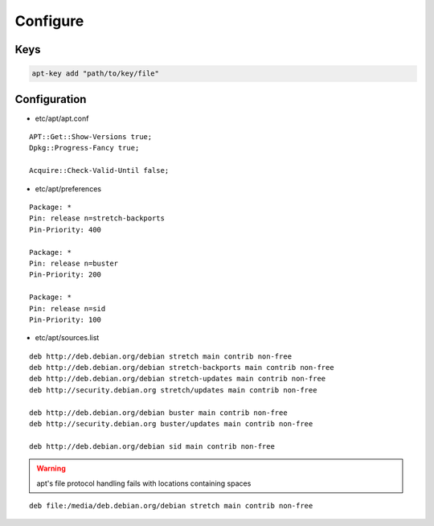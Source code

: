 *********
Configure
*********

Keys
====

.. code:: shell

  apt-key add "path/to/key/file"

Configuration
=============

* etc/apt/apt.conf

::

  APT::Get::Show-Versions true;
  Dpkg::Progress-Fancy true;

  Acquire::Check-Valid-Until false;

* etc/apt/preferences

::

  Package: *
  Pin: release n=stretch-backports
  Pin-Priority: 400

  Package: *
  Pin: release n=buster
  Pin-Priority: 200

  Package: *
  Pin: release n=sid
  Pin-Priority: 100

* etc/apt/sources.list

.. todo::

 deb.debian.org ↔ ftp.cc.debian.org

::

  deb http://deb.debian.org/debian stretch main contrib non-free
  deb http://deb.debian.org/debian stretch-backports main contrib non-free
  deb http://deb.debian.org/debian stretch-updates main contrib non-free
  deb http://security.debian.org stretch/updates main contrib non-free

  deb http://deb.debian.org/debian buster main contrib non-free
  deb http://security.debian.org buster/updates main contrib non-free

  deb http://deb.debian.org/debian sid main contrib non-free

.. warning::

 apt's file protocol handling fails with locations containing spaces

::

  deb file:/media/deb.debian.org/debian stretch main contrib non-free
